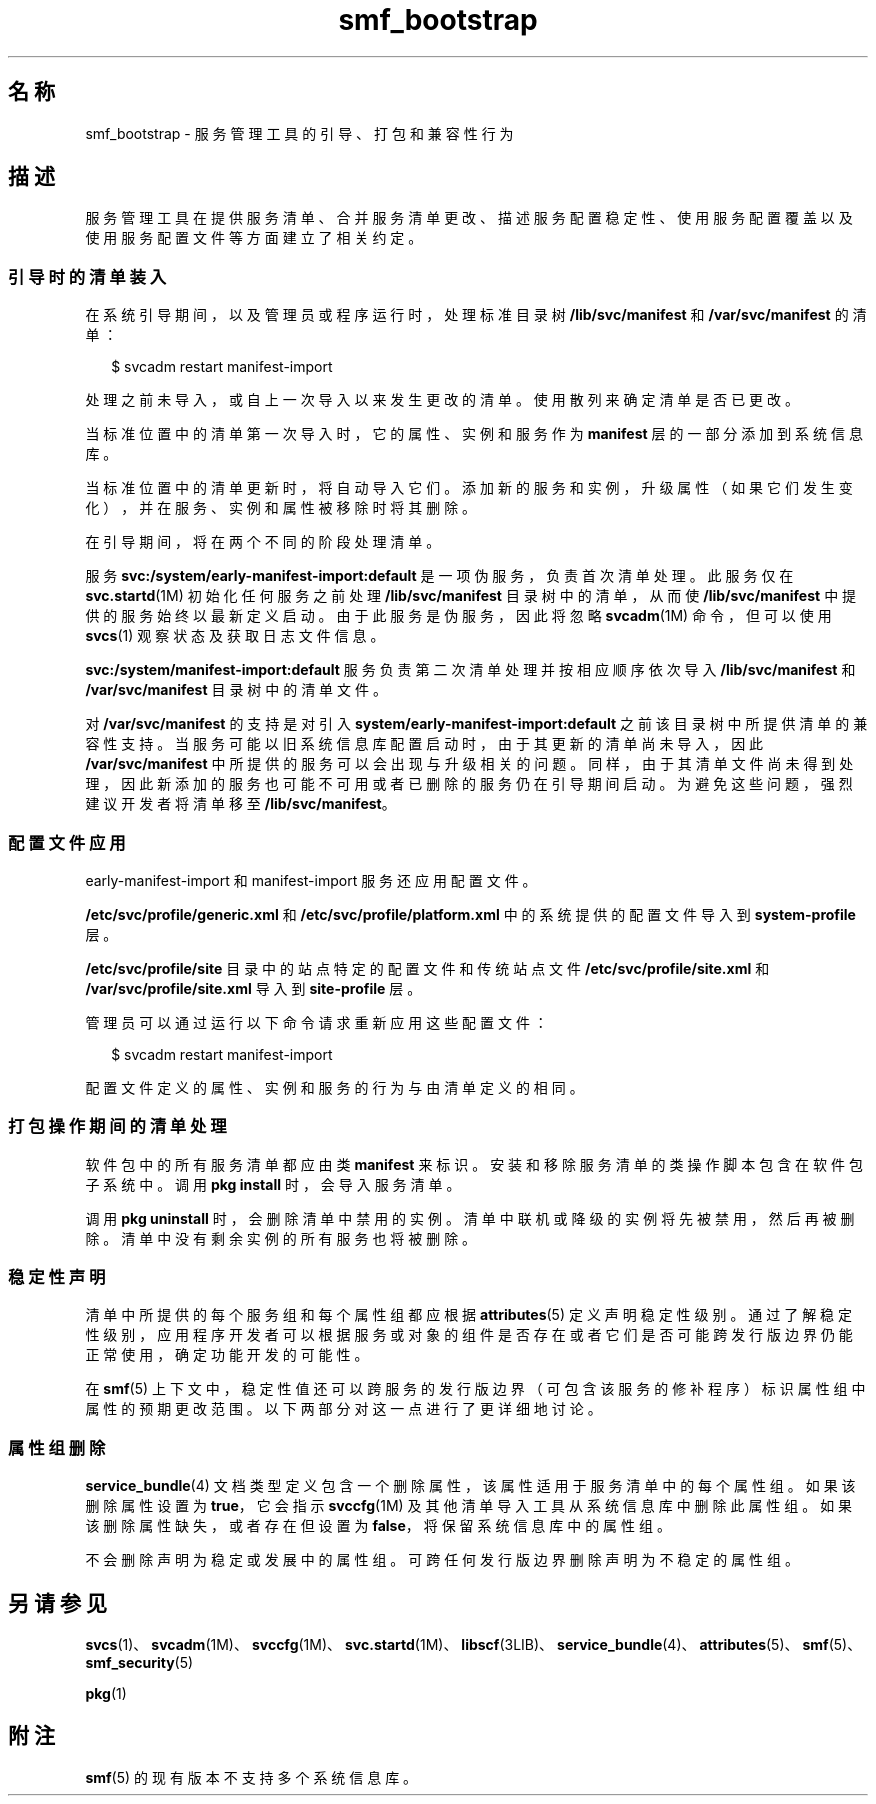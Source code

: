 '\" te
.\" Copyright (c) 2010, 2011, Oracle and/or its affiliates. 保留所有权利。
.TH smf_bootstrap 5 "2011 年 7 月 9 日" "SunOS 5.11" "标准、环境和宏"
.SH 名称
smf_bootstrap \- 服务管理工具的引导、打包和兼容性行为
.SH 描述
.sp
.LP
服务管理工具在提供服务清单、合并服务清单更改、描述服务配置稳定性、使用服务配置覆盖以及使用服务配置文件等方面建立了相关约定。
.SS "引导时的清单装入"
.sp
.LP
在系统引导期间，以及管理员或程序运行时，处理标准目录树 \fB/lib/svc/manifest\fR 和 \fB/var/svc/manifest\fR 的清单：
.sp
.in +2
.nf
$ svcadm restart manifest-import
.fi
.in -2
.sp

.sp
.LP
处理之前未导入，或自上一次导入以来发生更改的清单。使用散列来确定清单是否已更改。
.sp
.LP
当标准位置中的清单第一次导入时，它的属性、实例和服务作为 \fBmanifest\fR 层的一部分添加到系统信息库。
.sp
.LP
当标准位置中的清单更新时，将自动导入它们。添加新的服务和实例，升级属性（如果它们发生变化），并在服务、实例和属性被移除时将其删除。
.sp
.LP
在引导期间，将在两个不同的阶段处理清单。 
.sp
.LP
服务 \fBsvc:/system/early-manifest-import:default\fR 是一项伪服务，负责首次清单处理。此服务仅在 \fBsvc.startd\fR(1M) 初始化任何服务之前处理 \fB/lib/svc/manifest\fR 目录树中的清单，从而使 \fB/lib/svc/manifest\fR 中提供的服务始终以最新定义启动。由于此服务是伪服务，因此将忽略 \fBsvcadm\fR(1M) 命令，但可以使用 \fBsvcs\fR(1) 观察状态及获取日志文件信息。
.sp
.LP
\fBsvc:/system/manifest-import:default\fR 服务负责第二次清单处理并按相应顺序依次导入 \fB/lib/svc/manifest\fR 和 \fB/var/svc/manifest\fR 目录树中的清单文件。
.sp
.LP
对 \fB/var/svc/manifest\fR 的支持是对引入 \fBsystem/early-manifest-import:default\fR 之前该目录树中所提供清单的兼容性支持。当服务可能以旧系统信息库配置启动时，由于其更新的清单尚未导入，因此 \fB/var/svc/manifest\fR 中所提供的服务可以会出现与升级相关的问题。同样，由于其清单文件尚未得到处理，因此新添加的服务也可能不可用或者已删除的服务仍在引导期间启动。为避免这些问题，强烈建议开发者将清单移至 \fB/lib/svc/manifest\fR。
.SS "配置文件应用"
.sp
.LP
early-manifest-import 和 manifest-import 服务还应用配置文件。
.sp
.LP
\fB/etc/svc/profile/generic.xml\fR 和 \fB/etc/svc/profile/platform.xml\fR 中的系统提供的配置文件导入到 \fBsystem-profile\fR 层。
.sp
.LP
\fB/etc/svc/profile/site\fR 目录中的站点特定的配置文件和传统站点文件 \fB/etc/svc/profile/site.xml\fR 和 \fB/var/svc/profile/site.xml\fR 导入到 \fBsite-profile\fR 层。
.sp
.LP
管理员可以通过运行以下命令请求重新应用这些配置文件：
.sp
.in +2
.nf
$ svcadm restart manifest-import
.fi
.in -2
.sp

.sp
.LP
配置文件定义的属性、实例和服务的行为与由清单定义的相同。 
.SS "打包操作期间的清单处理"
.sp
.LP
软件包中的所有服务清单都应由类 \fBmanifest\fR 来标识。安装和移除服务清单的类操作脚本包含在软件包子系统中。调用 \fBpkg install\fR 时，会导入服务清单。
.sp
.LP
调用 \fBpkg uninstall\fR 时，会删除清单中禁用的实例。清单中联机或降级的实例将先被禁用，然后再被删除。清单中没有剩余实例的所有服务也将被删除。
.SS "稳定性声明"
.sp
.LP
清单中所提供的每个服务组和每个属性组都应根据 \fBattributes\fR(5) 定义声明稳定性级别。通过了解稳定性级别，应用程序开发者可以根据服务或对象的组件是否存在或者它们是否可能跨发行版边界仍能正常使用，确定功能开发的可能性。
.sp
.LP
在 \fBsmf\fR(5) 上下文中，稳定性值还可以跨服务的发行版边界（可包含该服务的修补程序）标识属性组中属性的预期更改范围。以下两部分对这一点进行了更详细地讨论。
.SS "属性组删除"
.sp
.LP
\fBservice_bundle\fR(4) 文档类型定义包含一个删除属性，该属性适用于服务清单中的每个属性组。如果该删除属性设置为\fB true\fR，它会指示 \fBsvccfg\fR(1M) 及其他清单导入工具从系统信息库中删除此属性组。如果该删除属性缺失，或者存在但设置为 \fBfalse\fR，将保留系统信息库中的属性组。
.sp
.LP
不会删除声明为稳定或发展中的属性组。可跨任何发行版边界删除声明为不稳定的属性组。
.SH 另请参见
.sp
.LP
\fBsvcs\fR(1)、\fBsvcadm\fR(1M)、\fBsvccfg\fR(1M)、\fBsvc.startd\fR(1M)、\fBlibscf\fR(3LIB)、\fBservice_bundle\fR(4)、\fBattributes\fR(5)、\fBsmf\fR(5)、\fBsmf_security\fR(5)
.sp
.LP
\fBpkg\fR(1)
.SH 附注
.sp
.LP
\fBsmf\fR(5) 的现有版本不支持多个系统信息库。
